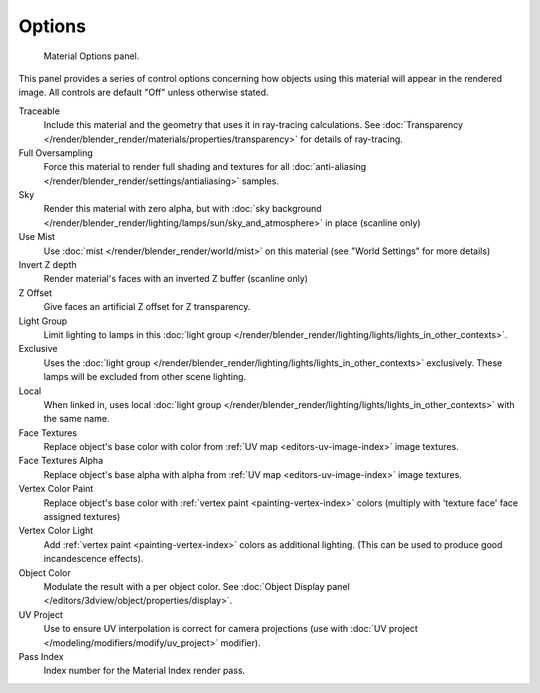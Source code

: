
*******
Options
*******

.. figure:: /images/render_blender-render_materials_properties_options.png

   Material Options panel.


This panel provides a series of control options concerning how objects using this material
will appear in the rendered image. All controls are default "Off" unless otherwise stated.

Traceable
   Include this material and the geometry that uses it in ray-tracing calculations.
   See :doc:`Transparency </render/blender_render/materials/properties/transparency>` for details of ray-tracing.
Full Oversampling
   Force this material to render full shading and textures for all
   :doc:`anti-aliasing </render/blender_render/settings/antialiasing>` samples.
Sky
   Render this material with zero alpha, but with
   :doc:`sky background </render/blender_render/lighting/lamps/sun/sky_and_atmosphere>` in place (scanline only)
Use Mist
   Use :doc:`mist </render/blender_render/world/mist>` on this material (see "World Settings" for more details)
Invert Z depth
   Render material's faces with an inverted Z buffer (scanline only)
Z Offset
   Give faces an artificial Z offset for Z transparency.
Light Group
   Limit lighting to lamps in this
   :doc:`light group </render/blender_render/lighting/lights/lights_in_other_contexts>`.
Exclusive
   Uses the :doc:`light group </render/blender_render/lighting/lights/lights_in_other_contexts>` exclusively.
   These lamps will be excluded from other scene lighting.
Local
   When linked in, uses local
   :doc:`light group </render/blender_render/lighting/lights/lights_in_other_contexts>` with the same name.
Face Textures
   Replace object's base color with color from
   :ref:`UV map <editors-uv-image-index>` image textures.
Face Textures Alpha
   Replace object's base alpha with alpha from
   :ref:`UV map <editors-uv-image-index>` image textures.
Vertex Color Paint
   Replace object's base color with
   :ref:`vertex paint <painting-vertex-index>`
   colors (multiply with 'texture face' face assigned textures)
Vertex Color Light
   Add :ref:`vertex paint <painting-vertex-index>`
   colors as additional lighting.
   (This can be used to produce good incandescence effects).
Object Color
   Modulate the result with a per object color. See :doc:`Object Display panel </editors/3dview/object/properties/display>`.
UV Project
   Use to ensure UV interpolation is correct for camera projections (use with
   :doc:`UV project </modeling/modifiers/modify/uv_project>` modifier).
Pass Index
   Index number for the Material Index render pass.
